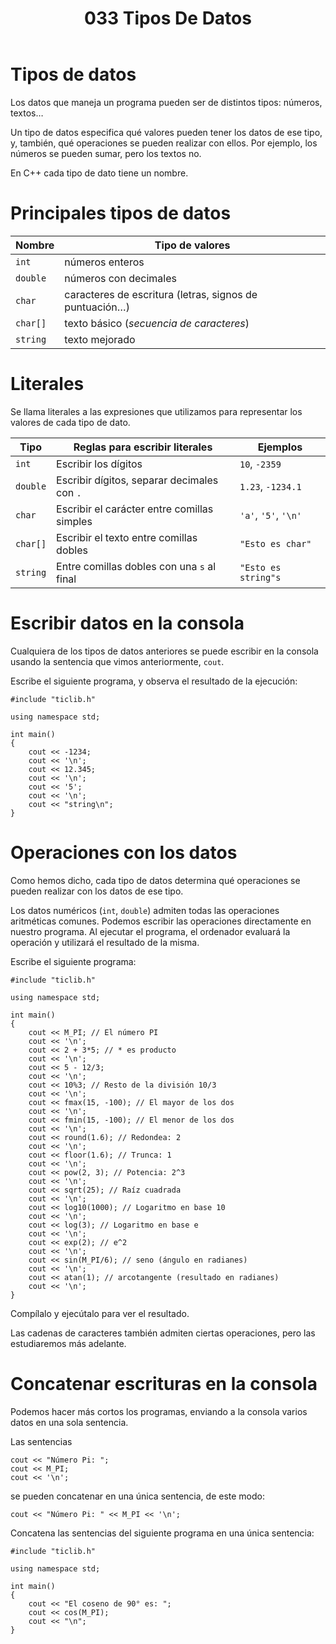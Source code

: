 #+title: 033 Tipos De Datos

* Tipos de datos

Los datos que maneja un programa pueden ser de distintos tipos: números, textos...

Un tipo de datos especifica qué valores pueden tener los datos de ese tipo, y, también, qué operaciones se pueden realizar con ellos. Por ejemplo, los números se pueden sumar, pero los textos no.

En C++ cada tipo de dato tiene un nombre.

* Principales tipos de datos

| Nombre   | Tipo de valores                                           |
|----------+-----------------------------------------------------------|
| ~int~    | números enteros                                           |
| ~double~ | números con decimales                                     |
| ~char~   | caracteres de escritura (letras, signos de puntuación...) |
| ~char[]~ | texto básico (/secuencia de caracteres/)                  |
| ~string~ | texto mejorado                                            |

* Literales

Se llama literales a las expresiones que utilizamos para representar los valores de cada tipo de dato.

| Tipo     | Reglas para escribir literales              | Ejemplos             |
|----------+---------------------------------------------+----------------------|
| ~int~    | Escribir los dígitos                        | ~10~, ~-2359~        |
| ~double~ | Escribir dígitos, separar decimales con ~.~ | ~1.23~, ~-1234.1~    |
| ~char~   | Escribir el carácter entre comillas simples | ~'a'~, ~'5'~, ~'\n'~ |
| ~char[]~ | Escribir el texto entre comillas dobles     | ~"Esto es char"~     |
| ~string~ | Entre comillas dobles con una ~s~ al final  | ~"Esto es string"s~  |

* Escribir datos en la consola

Cualquiera de los tipos de datos anteriores se puede escribir en la consola usando la sentencia que vimos anteriormente, ~cout~.

Escribe el siguiente programa, y observa el resultado de la ejecución:

#+begin_src C++ :tangle dataout.cpp
#include "ticlib.h"

using namespace std;

int main()
{
    cout << -1234;
    cout << '\n';
    cout << 12.345;
    cout << '\n';
    cout << '5';
    cout << '\n';
    cout << "string\n";
}
#+end_src

* Operaciones con los datos

Como hemos dicho, cada tipo de datos determina qué operaciones se pueden realizar con los datos de ese tipo.

Los datos numéricos (~int~, ~double~) admiten todas las operaciones aritméticas comunes. Podemos escribir las operaciones directamente en nuestro programa. Al ejecutar el programa, el ordenador evaluará la operación y utilizará el resultado de la misma.

Escribe el siguiente programa:

#+begin_src C++ :tangle operaciones.cpp
#include "ticlib.h"

using namespace std;

int main()
{
    cout << M_PI; // El número PI
    cout << '\n';
    cout << 2 + 3*5; // * es producto
    cout << '\n';
    cout << 5 - 12/3;
    cout << '\n';
    cout << 10%3; // Resto de la división 10/3
    cout << '\n';
    cout << fmax(15, -100); // El mayor de los dos
    cout << '\n';
    cout << fmin(15, -100); // El menor de los dos
    cout << '\n';
    cout << round(1.6); // Redondea: 2
    cout << '\n';
    cout << floor(1.6); // Trunca: 1
    cout << '\n';
    cout << pow(2, 3); // Potencia: 2^3
    cout << '\n';
    cout << sqrt(25); // Raíz cuadrada
    cout << '\n';
    cout << log10(1000); // Logaritmo en base 10
    cout << '\n';
    cout << log(3); // Logaritmo en base e
    cout << '\n';
    cout << exp(2); // e^2
    cout << '\n';
    cout << sin(M_PI/6); // seno (ángulo en radianes)
    cout << '\n';
    cout << atan(1); // arcotangente (resultado en radianes)
    cout << '\n';
}
#+end_src

Compílalo y ejecútalo para ver el resultado.

Las cadenas de caracteres también admiten ciertas operaciones, pero las estudiaremos más adelante.

* Concatenar escrituras en la consola

Podemos hacer más cortos los programas, enviando a la consola varios datos en una sola sentencia.

Las sentencias

#+begin_src C++
cout << "Número Pi: ";
cout << M_PI;
cout << '\n';
#+end_src

se pueden concatenar en una única sentencia, de este modo:

#+begin_src C++
cout << "Número Pi: " << M_PI << '\n';
#+end_src

Concatena las sentencias del siguiente programa en una única sentencia:

#+begin_src C++ :tangle concatenar.cpp
#include "ticlib.h"

using namespace std;

int main()
{
    cout << "El coseno de 90° es: ";
    cout << cos(M_PI);
    cout << "\n";
}
#+end_src
